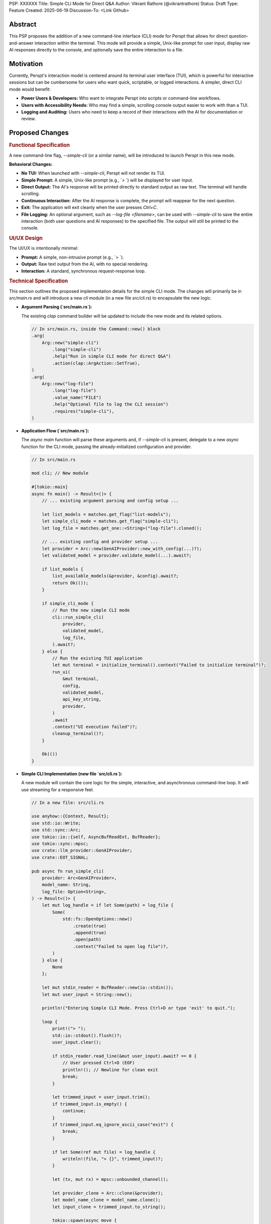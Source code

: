 PSP: XXXXXX
Title: Simple CLI Mode for Direct Q&A
Author: Vikrant Rathore (@vikrantrathore)
Status: Draft
Type: Feature
Created: 2025-06-19
Discussion-To: <Link Github>

========
Abstract
========

This PSP proposes the addition of a new command-line interface (CLI) mode for Perspt that allows for direct question-and-answer interaction within the terminal. This mode will provide a simple, Unix-like prompt for user input, display raw AI responses directly to the console, and optionally save the entire interaction to a file.

==========
Motivation
==========

Currently, Perspt's interaction model is centered around its terminal user interface (TUI), which is powerful for interactive sessions but can be cumbersome for users who want quick, scriptable, or logged interactions. A simpler, direct CLI mode would benefit:

*   **Power Users & Developers:** Who want to integrate Perspt into scripts or command-line workflows.
*   **Users with Accessibility Needs:** Who may find a simple, scrolling console output easier to work with than a TUI.
*   **Logging and Auditing:** Users who need to keep a record of their interactions with the AI for documentation or review.

================
Proposed Changes
================

.. rubric:: Functional Specification

A new command-line flag, `--simple-cli` (or a similar name), will be introduced to launch Perspt in this new mode.

**Behavioral Changes:**

*   **No TUI:** When launched with `--simple-cli`, Perspt will not render its TUI.
*   **Simple Prompt:** A simple, Unix-like prompt (e.g., `> `) will be displayed for user input.
*   **Direct Output:** The AI's response will be printed directly to standard output as raw text. The terminal will handle scrolling.
*   **Continuous Interaction:** After the AI response is complete, the prompt will reappear for the next question.
*   **Exit:** The application will exit cleanly when the user presses `Ctrl+C`.
*   **File Logging:** An optional argument, such as `--log-file <filename>`, can be used with `--simple-cli` to save the entire interaction (both user questions and AI responses) to the specified file. The output will still be printed to the console.

.. rubric:: UI/UX Design

The UI/UX is intentionally minimal:

*   **Prompt:** A simple, non-intrusive prompt (e.g., `> `).
*   **Output:** Raw text output from the AI, with no special rendering.
*   **Interaction:** A standard, synchronous request-response loop.

.. rubric:: Technical Specification

This section outlines the proposed implementation details for the simple CLI mode. The changes will primarily be in `src/main.rs` and will introduce a new `cli` module (in a new file `src/cli.rs`) to encapsulate the new logic.

*   **Argument Parsing (`src/main.rs`):**

    The existing `clap` command builder will be updated to include the new mode and its related options.

    .. code-block:: rust

       // In src/main.rs, inside the Command::new() block
       .arg(
           Arg::new("simple-cli")
               .long("simple-cli")
               .help("Run in simple CLI mode for direct Q&A")
               .action(clap::ArgAction::SetTrue),
       )
       .arg(
           Arg::new("log-file")
               .long("log-file")
               .value_name("FILE")
               .help("Optional file to log the CLI session")
               .requires("simple-cli"),
       )

*   **Application Flow (`src/main.rs`):**

    The `async main` function will parse these arguments and, if `--simple-cli` is present, delegate to a new `async` function for the CLI mode, passing the already-initialized configuration and provider.

    .. code-block:: rust

       // In src/main.rs

       mod cli; // New module

       #[tokio::main]
       async fn main() -> Result<()> {
           // ... existing argument parsing and config setup ...

           let list_models = matches.get_flag("list-models");
           let simple_cli_mode = matches.get_flag("simple-cli");
           let log_file = matches.get_one::<String>("log-file").cloned();

           // ... existing config and provider setup ...
           let provider = Arc::new(GenAIProvider::new_with_config(...)?);
           let validated_model = provider.validate_model(...).await?;

           if list_models {
               list_available_models(&provider, &config).await?;
               return Ok(());
           }

           if simple_cli_mode {
               // Run the new simple CLI mode
               cli::run_simple_cli(
                   provider,
                   validated_model,
                   log_file,
               ).await?;
           } else {
               // Run the existing TUI application
               let mut terminal = initialize_terminal().context("Failed to initialize terminal")?;
               run_ui(
                   &mut terminal,
                   config,
                   validated_model,
                   api_key_string,
                   provider,
               )
               .await
               .context("UI execution failed")?;
               cleanup_terminal()?;
           }

           Ok(())
       }

*   **Simple CLI Implementation (new file `src/cli.rs`):**

    A new module will contain the core logic for the simple, interactive, and asynchronous command-line loop. It will use streaming for a responsive feel.

    .. code-block:: rust

       // In a new file: src/cli.rs

       use anyhow::{Context, Result};
       use std::io::Write;
       use std::sync::Arc;
       use tokio::io::{self, AsyncBufReadExt, BufReader};
       use tokio::sync::mpsc;
       use crate::llm_provider::GenAIProvider;
       use crate::EOT_SIGNAL;

       pub async fn run_simple_cli(
           provider: Arc<GenAIProvider>,
           model_name: String,
           log_file: Option<String>,
       ) -> Result<()> {
           let mut log_handle = if let Some(path) = log_file {
               Some(
                   std::fs::OpenOptions::new()
                       .create(true)
                       .append(true)
                       .open(path)
                       .context("Failed to open log file")?,
               )
           } else {
               None
           };

           let mut stdin_reader = BufReader::new(io::stdin());
           let mut user_input = String::new();

           println!("Entering Simple CLI Mode. Press Ctrl+D or type 'exit' to quit.");

           loop {
               print!("> ");
               std::io::stdout().flush()?;
               user_input.clear();

               if stdin_reader.read_line(&mut user_input).await? == 0 {
                   // User pressed Ctrl+D (EOF)
                   println!(); // Newline for clean exit
                   break;
               }

               let trimmed_input = user_input.trim();
               if trimmed_input.is_empty() {
                   continue;
               }
               if trimmed_input.eq_ignore_ascii_case("exit") {
                   break;
               }

               if let Some(ref mut file) = log_handle {
                   writeln!(file, "> {}", trimmed_input)?;
               }

               let (tx, mut rx) = mpsc::unbounded_channel();

               let provider_clone = Arc::clone(&provider);
               let model_name_clone = model_name.clone();
               let input_clone = trimmed_input.to_string();

               tokio::spawn(async move {
                   let _ = provider_clone
                       .generate_response_stream_to_channel(
                           &model_name_clone,
                           &input_clone,
                           tx,
                       )
                       .await;
               });

               let mut full_response = String::new();
               while let Some(chunk) = rx.recv().await {
                   if chunk == EOT_SIGNAL {
                       break;
                   }
                   print!("{}", chunk);
                   std::io::stdout().flush()?;
                   full_response.push_str(&chunk);
               }
               println!(); // Add a newline after the full response

               if let Some(ref mut file) = log_handle {
                   writeln!(file, "{}\n", full_response)?;
               }
           }
           Ok(())
       }

*   **Dependencies:**

    This feature can be built using the existing project crates. The `tokio` dependency with the `io-util` and `macros` features is already in use and will support the asynchronous CLI loop.

*   **Configuration:**

    The simple CLI mode will respect the existing configuration mechanisms (`config.json`, environment variables, CLI arguments) for all settings related to the LLM provider (e.g., API keys, model choice). The configuration will be loaded and processed at startup in `main.rs` before the provider is initialized.

=========
Rationale
=========

This approach was chosen for its simplicity and broad utility. It aligns with the Unix philosophy of creating simple, composable tools.

**Alternatives Considered:**

*   **Enhancing the existing TUI:** This would add complexity to the existing TUI and not fully address the need for a simple, scriptable interface.
*   **Creating a separate application:** This would create unnecessary fragmentation of the project. A new mode within the existing application is a more cohesive solution.

=======================
Backwards Compatibility
=======================

This change is fully backwards-compatible. The existing TUI remains the default mode of operation. The new mode is only activated when the `--simple-cli` flag is used.

=========
Copyright
=========

This document is placed in the public domain or under the CC0-1.0-Universal license, whichever is more permissive.
